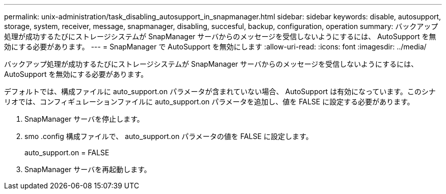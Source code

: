 ---
permalink: unix-administration/task_disabling_autosupport_in_snapmanager.html 
sidebar: sidebar 
keywords: disable, autosupport, storage, system, receiver, message, snapmanager, disabling, succesful, backup, configuration, operation 
summary: バックアップ処理が成功するたびにストレージシステムが SnapManager サーバからのメッセージを受信しないようにするには、 AutoSupport を無効にする必要があります。 
---
= SnapManager で AutoSupport を無効にします
:allow-uri-read: 
:icons: font
:imagesdir: ../media/


[role="lead"]
バックアップ処理が成功するたびにストレージシステムが SnapManager サーバからのメッセージを受信しないようにするには、 AutoSupport を無効にする必要があります。

デフォルトでは、構成ファイルに auto_support.on パラメータが含まれていない場合、 AutoSupport は有効になっています。このシナリオでは、コンフィギュレーションファイルに auto_support.on パラメータを追加し、値を FALSE に設定する必要があります。

. SnapManager サーバを停止します。
. smo .config 構成ファイルで、 auto_support.on パラメータの値を FALSE に設定します。
+
auto_support.on = FALSE

. SnapManager サーバを再起動します。

